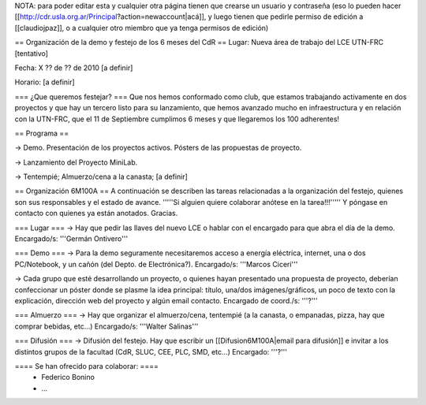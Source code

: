 NOTA: para poder editar esta y cualquier otra página tienen que crearse un usuario y contraseña (eso lo pueden hacer [[http://cdr.usla.org.ar/Principal?action=newaccount|acá]], y luego tienen que pedirle permiso de edición a [[claudiojpaz]], o a cualquier otro miembro que ya tenga permisos de edición)

== Organización de la demo y festejo de los 6 meses del CdR ==
Lugar: Nueva área de trabajo del LCE UTN-FRC [tentativo]

Fecha: X ?? de ?? de 2010 [a definir]

Horario: [a definir]

=== ¿Que queremos festejar? ===
Que nos hemos conformado como club, que estamos trabajando activamente en dos proyectos y que hay un tercero listo para su lanzamiento, que hemos avanzado mucho en infraestructura y en relación con la UTN-FRC, que el 11 de Septiembre cumplimos 6 meses y que llegaremos los 100 adherentes!

== Programa ==

-> Demo. Presentación de los proyectos activos. Pósters de las propuestas de proyecto.

-> Lanzamiento del Proyecto MiniLab.

-> Tentempié; Almuerzo/cena a la canasta; [a definir]

== Organización 6M100A ==
A continuación se describen las tareas relacionadas a la organización del festejo, quienes son sus responsables y el estado de avance. '''''Si alguien quiere colaborar anótese en la tarea!!!''''' Y póngase en contacto con quienes ya están anotados. Gracias.

=== Lugar ===
-> Hay que pedir las llaves del nuevo LCE o hablar con el encargado para que abra el día de la demo. Encargado/s: '''Germán Ontivero'''

=== Demo ===
-> Para la demo seguramente necesitaremos acceso a energía eléctrica, internet, una o dos PC/Notebook, y un cañón (del Depto. de Electrónica?). Encargado/s: '''Marcos Ciceri'''

-> Cada grupo que esté desarrollando un proyecto, o quienes hayan presentado una propuesta de proyecto, deberían confeccionar un póster donde se plasme la idea principal: título, una/dos imágenes/gráficos, un poco de texto con la explicación, dirección web del proyecto y algún email contacto. Encargado de coord./s: '''?'''

=== Almuerzo ===
-> Hay que organizar el almuerzo/cena, tentempié (a la canasta, o empanadas, pizza, hay que comprar bebidas, etc...) Encargado/s: '''Walter Salinas'''

=== Difusión ===
-> Difusión del festejo. Hay que escribir un [[Difusion6M100A|email para difusión]] e invitar a los distintos grupos de la facultad (CdR, SLUC, CEE, PLC, SMD, etc...) Encargado: '''?'''

==== Se han ofrecido para colaborar: ====
 * Federico Bonino
 * ...

